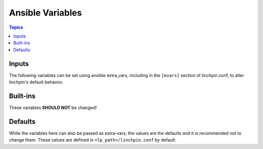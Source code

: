 Ansible Variables
=================

.. contents:: Topics


Inputs
``````

The following variables can be set using ansible extra_vars, including in the ``[evars]`` section
of linchpin.conf, to alter linchpin's default behavior.

.. glossary::

    topology
    topology_file
        A set of rules, written in YAML, that define the way the provisioned
        systems should look after executing linchpin.

        Generally, the `topology` and `topology_file` values are
        interchangeable, except after the file has been processed.

    schema
    schema_file
        JSON description of the format for the topology.
        *(schema_v3, schema_v4 are still available)*

    layout
    layout_file
        YAML definition for providing an ansible (currently) static inventory file, based upon the provided
        topology.

    inventory
    inventory_file
        If layout / layout_file is provided, this will be the location of the resulting ansible inventory.

    linchpin_config
        if passed on the command line with ``-c/--config``, should be
        an ini-style config file with linchpin default configurations (see
        BUILT-INS below for more information)

    resources
    resources_file
        File with the resource outputs in a JSON formatted file. Useful for teardown (destroy,down) actions
        depending on the provider.

    workspace
        If provided, the above variables will be adjusted
        and mapped according to this value. Each path will use the following
        variables::

            topology / topology_file = /<topologies_folder>
            layout / layout_file = /<layouts_folder>
            resources / resources_file = /resources_folder>
            inventory / inventory_file = /<inventories_folder>

            .. note:: schema is not affected by this pathing

        If the ``WORKSPACE`` environment variable is set, it will be used here. If it
        is not, this variable can be set on the command line with ``-w/--workspace``, and defaults
        to the location of the PinFile bring provisioned.


Built-ins
`````````

These variables **SHOULD NOT** be changed!

.. glossary::

    lp_path
        base path for linchpin playbooks and python api

    lpconfig
        ``<lp_path>/linchpin.conf``, unless overridden by :term:`linchpin_config`


Defaults
````````

While the variables here can also be passed as extra-vars, the values are the defaults and it is
recommended not to change them. These values are defined in ``<lp_path>/linchpin.conf`` by default.

.. glossary::

    _async
        *(boolean, default: False)*

        Used to enable asynchronous provisioning/teardown

    async_timeout
        *(int, default: 1000)*

        How long the resouce collection (formerly outputs_writer) process should wait

    output
        *(boolean, default: True, previous: no_output)*

        Controls whether resources will be written to the resources_file

    _check_mode
        *(boolean, default: no)*

        This option does nothing at this time, though it may eventually be used for dry-run
        functionality based upon the provider

    schemas_folder
        *(file_path, default: schemas)*

        relative path to schemas

    playbooks_folder
        *(file_path, default: provision)*

        relative path to playbooks, only useful to the linchpin API and CLI

    layouts_folder
        *(file_path, default: layouts)*

        relative path to layouts

    topologies_folder
        *(file_path, default: topologies)*

        relative path to topologies

    default_schemas_path
        *(file_path, default: <lp_path>/defaults/<schemas_folder>)*

        default path to schemas, absolute path. Can be overridden by passing schema / schema_file.

    default_playbooks_path
        *(file_path, default: <lp_path>/defaults/playbooks_folder>)*

        default path to playbooks location, only useful to the linchpin API and CLI

    default_layouts_path
        *(file_path, default: <lp_path>/defaults/<layouts_folder>)*

        default path to inventory layout files

    default_topologies_path
        *(file_path, default: <lp_path>/defaults/<topologies_folder>)*

        default path to topology files

    default_resources_path
        *(file_path, default: <lp_path>/defaults/<resources_folder>, formerly: outputs)*

        landing location for resources output data

    default_inventories_path
        *(file_path, default: <lp_path>/defaults/<inventories_folder>)*

        landing location for inventory outputs

.. seealso::

    :doc:`glossary`
        Glossary
